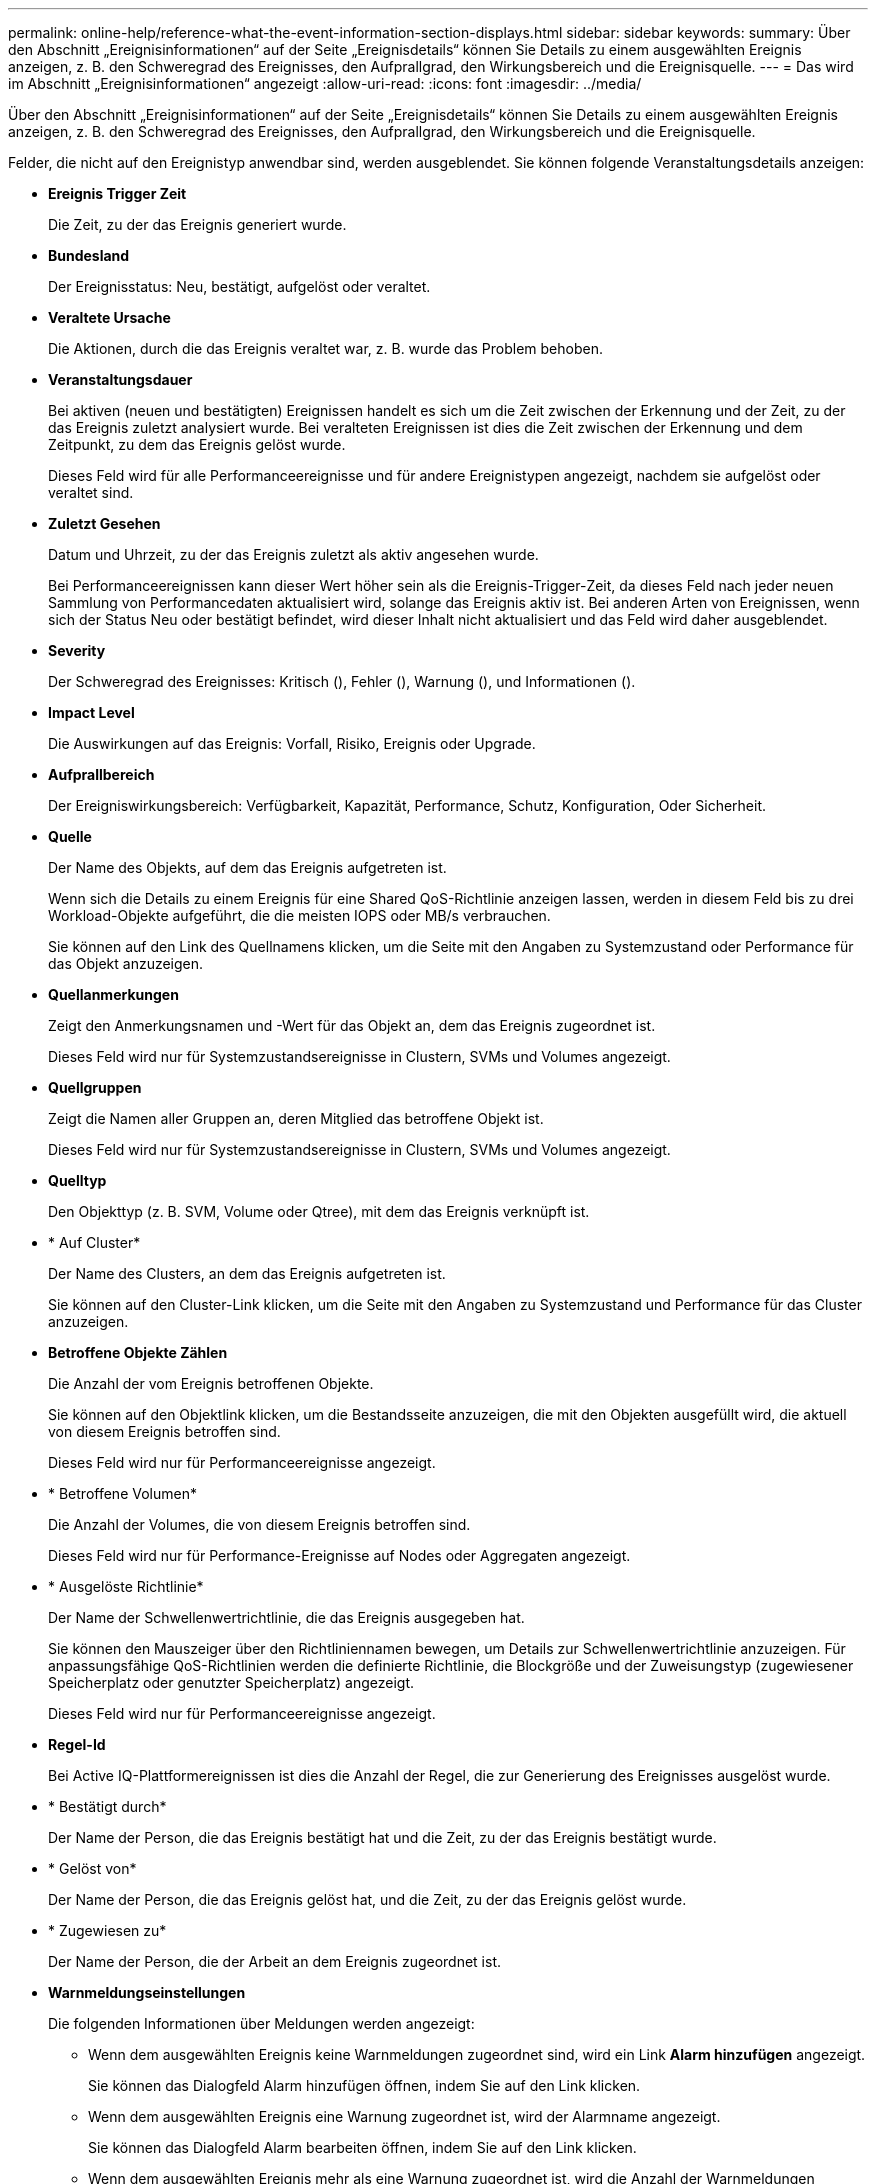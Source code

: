 ---
permalink: online-help/reference-what-the-event-information-section-displays.html 
sidebar: sidebar 
keywords:  
summary: Über den Abschnitt „Ereignisinformationen“ auf der Seite „Ereignisdetails“ können Sie Details zu einem ausgewählten Ereignis anzeigen, z. B. den Schweregrad des Ereignisses, den Aufprallgrad, den Wirkungsbereich und die Ereignisquelle. 
---
= Das wird im Abschnitt „Ereignisinformationen“ angezeigt
:allow-uri-read: 
:icons: font
:imagesdir: ../media/


[role="lead"]
Über den Abschnitt „Ereignisinformationen“ auf der Seite „Ereignisdetails“ können Sie Details zu einem ausgewählten Ereignis anzeigen, z. B. den Schweregrad des Ereignisses, den Aufprallgrad, den Wirkungsbereich und die Ereignisquelle.

Felder, die nicht auf den Ereignistyp anwendbar sind, werden ausgeblendet. Sie können folgende Veranstaltungsdetails anzeigen:

* *Ereignis Trigger Zeit*
+
Die Zeit, zu der das Ereignis generiert wurde.

* *Bundesland*
+
Der Ereignisstatus: Neu, bestätigt, aufgelöst oder veraltet.

* *Veraltete Ursache*
+
Die Aktionen, durch die das Ereignis veraltet war, z. B. wurde das Problem behoben.

* *Veranstaltungsdauer*
+
Bei aktiven (neuen und bestätigten) Ereignissen handelt es sich um die Zeit zwischen der Erkennung und der Zeit, zu der das Ereignis zuletzt analysiert wurde. Bei veralteten Ereignissen ist dies die Zeit zwischen der Erkennung und dem Zeitpunkt, zu dem das Ereignis gelöst wurde.

+
Dieses Feld wird für alle Performanceereignisse und für andere Ereignistypen angezeigt, nachdem sie aufgelöst oder veraltet sind.

* *Zuletzt Gesehen*
+
Datum und Uhrzeit, zu der das Ereignis zuletzt als aktiv angesehen wurde.

+
Bei Performanceereignissen kann dieser Wert höher sein als die Ereignis-Trigger-Zeit, da dieses Feld nach jeder neuen Sammlung von Performancedaten aktualisiert wird, solange das Ereignis aktiv ist. Bei anderen Arten von Ereignissen, wenn sich der Status Neu oder bestätigt befindet, wird dieser Inhalt nicht aktualisiert und das Feld wird daher ausgeblendet.

* *Severity*
+
Der Schweregrad des Ereignisses: Kritisch (image:../media/sev-critical-um60.png[""]), Fehler (image:../media/sev-error-um60.png[""]), Warnung (image:../media/sev-warning-um60.png[""]), und Informationen (image:../media/sev-information-um60.gif[""]).

* *Impact Level*
+
Die Auswirkungen auf das Ereignis: Vorfall, Risiko, Ereignis oder Upgrade.

* *Aufprallbereich*
+
Der Ereigniswirkungsbereich: Verfügbarkeit, Kapazität, Performance, Schutz, Konfiguration, Oder Sicherheit.

* *Quelle*
+
Der Name des Objekts, auf dem das Ereignis aufgetreten ist.

+
Wenn sich die Details zu einem Ereignis für eine Shared QoS-Richtlinie anzeigen lassen, werden in diesem Feld bis zu drei Workload-Objekte aufgeführt, die die meisten IOPS oder MB/s verbrauchen.

+
Sie können auf den Link des Quellnamens klicken, um die Seite mit den Angaben zu Systemzustand oder Performance für das Objekt anzuzeigen.

* *Quellanmerkungen*
+
Zeigt den Anmerkungsnamen und -Wert für das Objekt an, dem das Ereignis zugeordnet ist.

+
Dieses Feld wird nur für Systemzustandsereignisse in Clustern, SVMs und Volumes angezeigt.

* *Quellgruppen*
+
Zeigt die Namen aller Gruppen an, deren Mitglied das betroffene Objekt ist.

+
Dieses Feld wird nur für Systemzustandsereignisse in Clustern, SVMs und Volumes angezeigt.

* *Quelltyp*
+
Den Objekttyp (z. B. SVM, Volume oder Qtree), mit dem das Ereignis verknüpft ist.

* * Auf Cluster*
+
Der Name des Clusters, an dem das Ereignis aufgetreten ist.

+
Sie können auf den Cluster-Link klicken, um die Seite mit den Angaben zu Systemzustand und Performance für das Cluster anzuzeigen.

* *Betroffene Objekte Zählen*
+
Die Anzahl der vom Ereignis betroffenen Objekte.

+
Sie können auf den Objektlink klicken, um die Bestandsseite anzuzeigen, die mit den Objekten ausgefüllt wird, die aktuell von diesem Ereignis betroffen sind.

+
Dieses Feld wird nur für Performanceereignisse angezeigt.

* * Betroffene Volumen*
+
Die Anzahl der Volumes, die von diesem Ereignis betroffen sind.

+
Dieses Feld wird nur für Performance-Ereignisse auf Nodes oder Aggregaten angezeigt.

* * Ausgelöste Richtlinie*
+
Der Name der Schwellenwertrichtlinie, die das Ereignis ausgegeben hat.

+
Sie können den Mauszeiger über den Richtliniennamen bewegen, um Details zur Schwellenwertrichtlinie anzuzeigen. Für anpassungsfähige QoS-Richtlinien werden die definierte Richtlinie, die Blockgröße und der Zuweisungstyp (zugewiesener Speicherplatz oder genutzter Speicherplatz) angezeigt.

+
Dieses Feld wird nur für Performanceereignisse angezeigt.

* *Regel-Id*
+
Bei Active IQ-Plattformereignissen ist dies die Anzahl der Regel, die zur Generierung des Ereignisses ausgelöst wurde.

* * Bestätigt durch*
+
Der Name der Person, die das Ereignis bestätigt hat und die Zeit, zu der das Ereignis bestätigt wurde.

* * Gelöst von*
+
Der Name der Person, die das Ereignis gelöst hat, und die Zeit, zu der das Ereignis gelöst wurde.

* * Zugewiesen zu*
+
Der Name der Person, die der Arbeit an dem Ereignis zugeordnet ist.

* *Warnmeldungseinstellungen*
+
Die folgenden Informationen über Meldungen werden angezeigt:

+
** Wenn dem ausgewählten Ereignis keine Warnmeldungen zugeordnet sind, wird ein Link *Alarm hinzufügen* angezeigt.
+
Sie können das Dialogfeld Alarm hinzufügen öffnen, indem Sie auf den Link klicken.

** Wenn dem ausgewählten Ereignis eine Warnung zugeordnet ist, wird der Alarmname angezeigt.
+
Sie können das Dialogfeld Alarm bearbeiten öffnen, indem Sie auf den Link klicken.

** Wenn dem ausgewählten Ereignis mehr als eine Warnung zugeordnet ist, wird die Anzahl der Warnmeldungen angezeigt.
+
Sie können die Seite „Alarmkonfiguration“ öffnen, indem Sie auf den Link klicken, um weitere Details zu diesen Warnmeldungen anzuzeigen.



+
Deaktivierte Warnmeldungen werden nicht angezeigt.

* *Letzte Benachrichtigung Gesendet*
+
Das Datum und die Uhrzeit, zu der die letzte Benachrichtigung gesendet wurde.

* *Senden nach*
+
Der Mechanismus, der zum Senden der Alarmierung verwendet wurde: E-Mail oder SNMP-Trap.

* *Vorheriger Skriptlauf*
+
Der Name des Skripts, das beim Generieren der Warnmeldung ausgeführt wurde.


